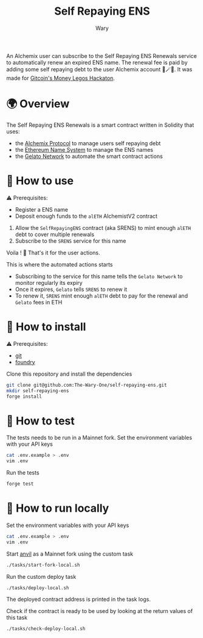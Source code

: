 #+title: Self Repaying ENS
#+author: Wary

An Alchemix user can subscribe to the Self Repaying ENS Renewals service to automatically renew an expired ENS name. The renewal fee is paid by adding some self repaying debt to the user Alchemix account 🧙🪄💸. It was made for [[https://gitcoin.co/hackathon/moneylegos][Gitcoin's Money Legos Hackaton]].


* 🌍 Overview

The Self Repaying ENS Renewals is a smart contract written in Solidity that uses:
- the [[https://alchemix.fi/][Alchemix Protocol]] to manage users self repaying debt
- the [[https://ens.domains/][Ethereum Name System]] to manage the ENS names
- the [[https://www.gelato.network/][Gelato Network]] to automate the smart contract actions


* 🧐 How to use

⚠ Prerequisites:
- Register a ENS name
- Deposit enough funds to the =alETH= AlchemistV2 contract

1. Allow the =SelfRepayingENS= contract (aka SRENS) to mint enough =alETH= debt to cover multiple renewals
2. Subscribe to the =SRENS= service for this name

Voila ! 🥳
That's it for the user actions.

This is where the automated actions starts
- Subscribing to the service for this name tells the =Gelato Network= to monitor regularly its expiry
- Once it expires, =Gelato= tells =SRENS= to renew it
- To renew it, =SRENS= mint enough =alETH= debt to pay for the renewal and =Gelato= fees in ETH


* 🚚 How to install

⚠ Prerequisites:
- [[https://git-scm.com/downloads][git]]
- [[https://book.getfoundry.sh/getting-started/installation][foundry]]

Clone this repository and install the dependencies
#+begin_src bash
git clone git@github.com:The-Wary-One/self-repaying-ens.git
mkdir self-repaying-ens
forge install
#+end_src


* 👷 How to test

The tests needs to be run in a Mainnet fork.
Set the environment variables with your API keys
#+begin_src bash
cat .env.example > .env
vim .env
#+end_src

Run the tests
#+begin_src bash
forge test
#+end_src


* 🏃 How to run locally

Set the environment variables with your API keys
#+begin_src bash
cat .env.example > .env
vim .env
#+end_src

Start [[https://book.getfoundry.sh/anvil/][anvil]] as a Mainnet fork using the custom task
#+begin_src bash
./tasks/start-fork-local.sh
#+end_src

Run the custom deploy task
#+begin_src bash
./tasks/deploy-local.sh
#+end_src

The deployed contract address is printed in the task logs.

Check if the contract is ready to be used by looking at the return values of this task
#+begin_src bash
./tasks/check-deploy-local.sh
#+end_src


